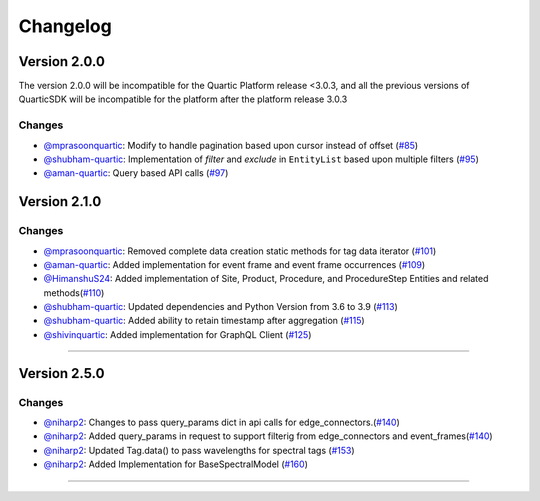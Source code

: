 Changelog
=========


**Version 2.0.0**
-----------------
The version 2.0.0 will be incompatible for the Quartic Platform release <3.0.3, and all the previous versions of QuarticSDK will be incompatible for the platform after the platform release 3.0.3

Changes
``````````
- `@mprasoonquartic <https://github.com/mprasoonquartic/>`_: Modify to handle pagination based upon cursor instead of offset (`#85 <https://github.com/Quarticai/QuarticSDK/pull/85>`_)
- `@shubham-quartic <https://github.com/shubham-quartic/>`_: Implementation of `filter` and `exclude` in ``EntityList`` based upon multiple filters (`#95 <https://github.com/Quarticai/QuarticSDK/pull/95/>`_)
- `@aman-quartic <https://github.com/aman-quartic/>`_: Query based API calls (`#97 <https://github.com/Quarticai/QuarticSDK/pull/97/>`_)


**Version 2.1.0**
-----------------

Changes
``````````
- `@mprasoonquartic <https://github.com/mprasoonquartic/>`_: Removed complete data creation static methods for tag data iterator (`#101 <https://github.com/Quarticai/QuarticSDK/pull/101/>`_)
- `@aman-quartic <https://github.com/aman-quartic/>`_: Added implementation for event frame and event frame occurrences (`#109 <https://github.com/Quarticai/QuarticSDK/pull/109/>`_)
- `@HimanshuS24 <https://github.com/HimanshuS24/>`_: Added implementation of Site, Product, Procedure, and ProcedureStep Entities and related methods(`#110 <https://github.com/Quarticai/QuarticSDK/pull/110/>`_)
- `@shubham-quartic <https://github.com/shubham-quartic/>`_: Updated dependencies and Python Version from 3.6 to 3.9 (`#113 <https://github.com/Quarticai/QuarticSDK/pull/113/>`_)
- `@shubham-quartic <https://github.com/shubham-quartic/>`_: Added ability to retain timestamp after aggregation (`#115 <https://github.com/Quarticai/QuarticSDK/pull/115/>`_)
- `@shivinquartic <https://github.com/shivinquartic/>`_: Added implementation for GraphQL Client (`#125 <https://github.com/Quarticai/QuarticSDK/pull/125/>`_)
~~~~~~~~~~~~~

**Version 2.5.0**
-----------------
Changes
``````````
- `@niharp2 <https://github.com/niharp2/>`_: Changes to pass query_params dict in api calls for edge_connectors.(`#140 <https://github.com/Quarticai/QuarticSDK/pull/140>`_)
- `@niharp2 <https://github.com/niharp2/>`_: Added query_params in request to support filterig from edge_connectors and event_frames(`#140 <https://github.com/Quarticai/QuarticSDK/pull/141>`_)
- `@niharp2 <https://github.com/niharp2/>`_: Updated Tag.data() to pass wavelengths for spectral tags (`#153 <https://github.com/Quarticai/QuarticSDK/pull/153>`_)
- `@niharp2 <https://github.com/niharp2/>`_: Added Implementation for BaseSpectralModel (`#160 <https://github.com/Quarticai/QuarticSDK/pull/160>`_)
~~~~~~~~~~~~~
